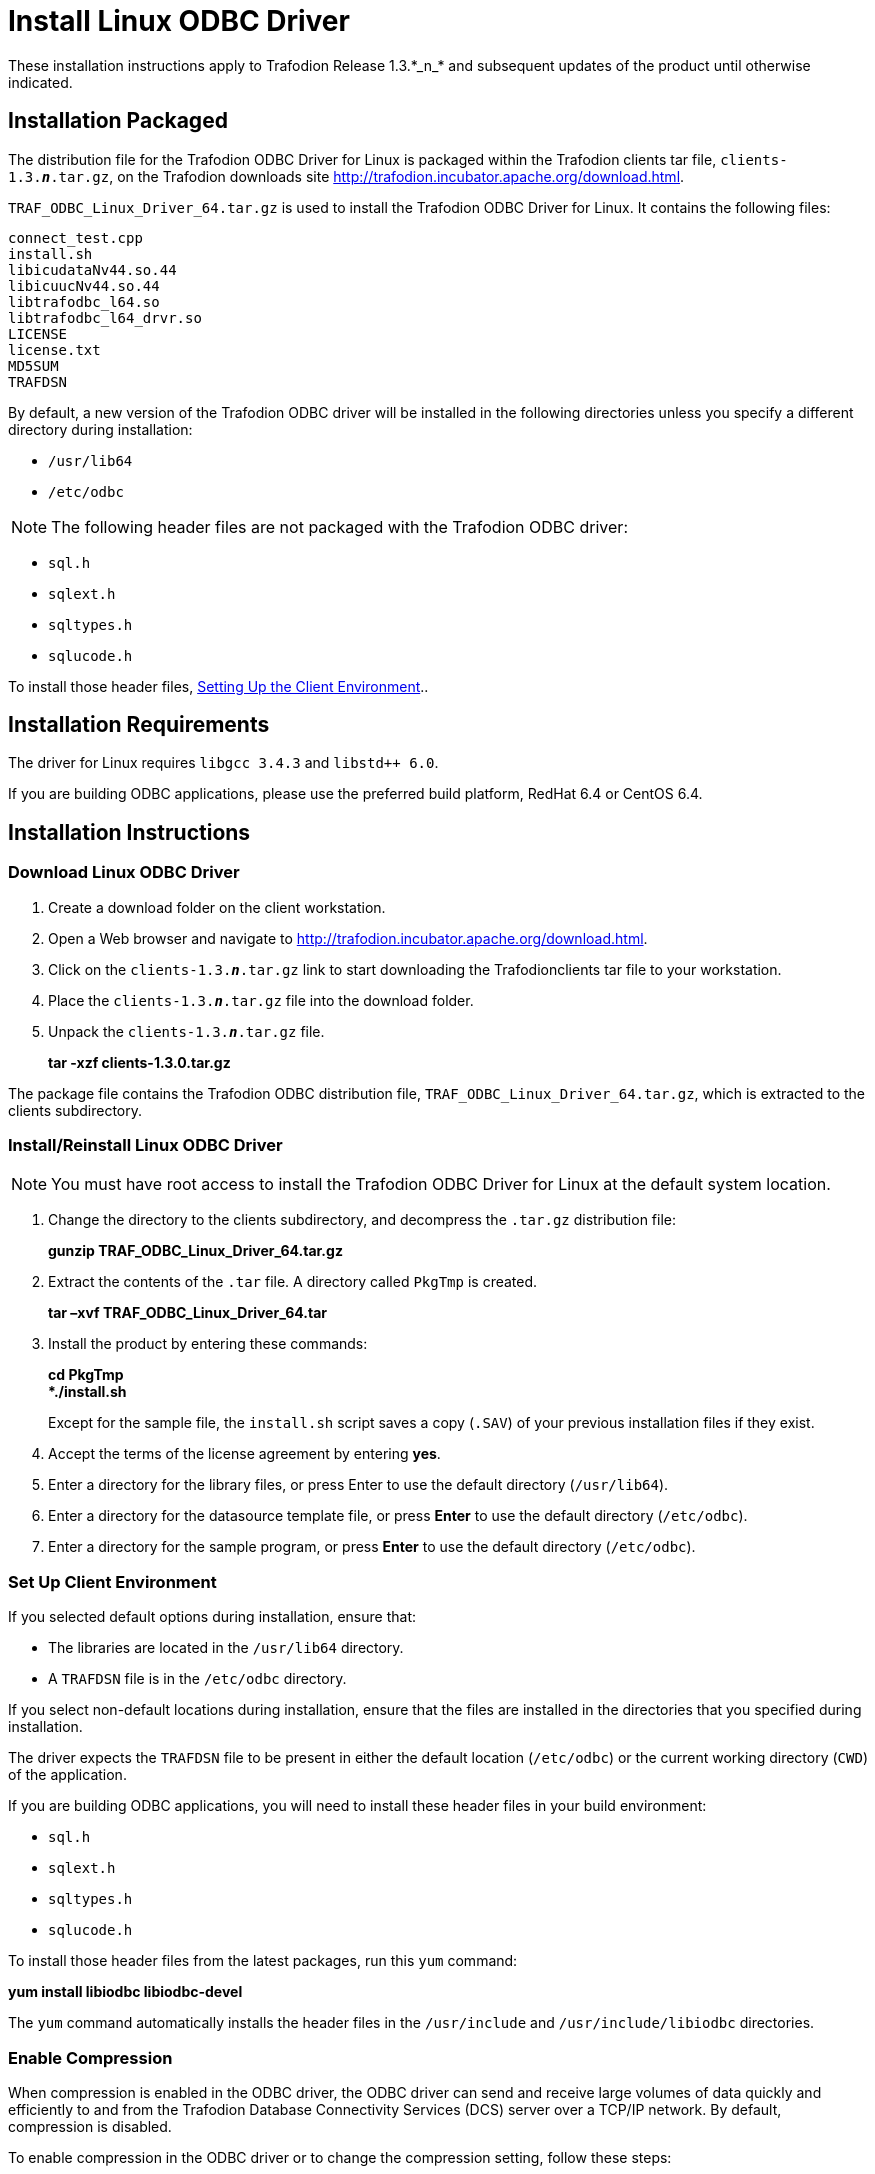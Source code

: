 ////
/**
 *@@@ START COPYRIGHT @@@
 * Licensed to the Apache Software Foundation (ASF) under one
 * or more contributor license agreements.  See the NOTICE file
 * distributed with this work for additional information
 * regarding copyright ownership.  The ASF licenses this file
 * to you under the Apache License, Version 2.0 (the
 * "License"); you may not use this file except in compliance
 * with the License.  You may obtain a copy of the License at
 *
 *     http://www.apache.org/licenses/LICENSE-2.0
 *
 * Unless required by applicable law or agreed to in writing, software
 * distributed under the License is distributed on an "AS IS" BASIS,
 * WITHOUT WARRANTIES OR CONDITIONS OF ANY KIND, either express or implied.
 * See the License for the specific language governing permissions and
 * limitations under the License.
 * @@@ END COPYRIGHT @@@
 */
////

= Install Linux ODBC Driver
These installation instructions apply to Trafodion Release 1.3.*_n_* and subsequent updates of the product until otherwise indicated.

== Installation Packaged

The distribution file for the Trafodion ODBC Driver for Linux is packaged within the Trafodion clients tar file,
`clients-1.3.*_n_*.tar.gz`, on the Trafodion downloads site http://trafodion.incubator.apache.org/download.html.

`TRAF_ODBC_Linux_Driver_64.tar.gz` is used to install the Trafodion ODBC Driver for Linux. It contains the following files:

====
```
connect_test.cpp 
install.sh 
libicudataNv44.so.44 
libicuucNv44.so.44 
libtrafodbc_l64.so 
libtrafodbc_l64_drvr.so 
LICENSE 
license.txt 
MD5SUM 
TRAFDSN 
```
====

By default, a new version of the Trafodion ODBC driver will be installed in the following directories unless you specify a different directory
during installation:

* `/usr/lib64`
* `/etc/odbc`

NOTE: The following header files are not packaged with the Trafodion ODBC driver:

* `sql.h`
* `sqlext.h`
* `sqltypes.h`
* `sqlucode.h`

To install those header files, <<win_odbc_client_env, Setting Up the Client Environment>>..

<<<
== Installation Requirements

The driver for Linux requires `libgcc 3.4.3` and `libstd++ 6.0`.

If you are building ODBC applications, please use the preferred build platform, RedHat 6.4 or CentOS 6.4.

== Installation Instructions

=== Download Linux ODBC Driver

1.  Create a download folder on the client workstation.
2.  Open a Web browser and navigate to http://trafodion.incubator.apache.org/download.html.
3.  Click on the `clients-1.3.*_n_*.tar.gz` link to start downloading the Trafodionclients tar file to your workstation.
4.  Place the `clients-1.3.*_n_*.tar.gz` file into the download folder.
5.  Unpack the `clients-1.3.*_n_*.tar.gz` file.
+
====
*tar -xzf clients-1.3.0.tar.gz*
====

The package file contains the Trafodion ODBC distribution file, `TRAF_ODBC_Linux_Driver_64.tar.gz`, which is extracted to the clients subdirectory.

=== Install/Reinstall Linux ODBC Driver

NOTE: You must have root access to install the Trafodion ODBC Driver for Linux at the default system location.

1.  Change the directory to the clients subdirectory, and decompress the `.tar.gz` distribution file:
+
====
*gunzip TRAF_ODBC_Linux_Driver_64.tar.gz*
====
2.  Extract the contents of the `.tar` file. A directory called `PkgTmp` is created.
+
====
*tar –xvf TRAF_ODBC_Linux_Driver_64.tar*
====
+
<<<

3.  Install the product by entering these commands:
+
====
*cd PkgTmp +
*./install.sh*
====
+
Except for the sample file, the `install.sh` script saves a copy (`.SAV`) of your previous installation files if they exist.
4.  Accept the terms of the license agreement by entering *yes*.
5.  Enter a directory for the library files, or press Enter to use the default directory (`/usr/lib64`).
6.  Enter a directory for the datasource template file, or press *Enter* to use the default directory (`/etc/odbc`).
7.  Enter a directory for the sample program, or press *Enter* to use the default directory (`/etc/odbc`).

=== Set Up Client Environment

If you selected default options during installation, ensure that:

* The libraries are located in the `/usr/lib64` directory.
* A `TRAFDSN` file is in the `/etc/odbc` directory.

If you select non-default locations during installation, ensure that the files are installed in the directories that you specified during
installation.

The driver expects the `TRAFDSN` file to be present in either the default location (`/etc/odbc`) or the current working directory (`CWD`) of the
application.

If you are building ODBC applications, you will need to install these header files in your build environment:

* `sql.h`
* `sqlext.h`
* `sqltypes.h`
* `sqlucode.h`

To install those header files from the latest packages, run this `yum` command:

====
*yum install libiodbc libiodbc-devel*
====

The `yum` command automatically installs the header files in the `/usr/include` and `/usr/include/libiodbc` directories.

<<<
=== Enable Compression

When compression is enabled in the ODBC driver, the ODBC driver can send and receive large volumes of data quickly and efficiently to and from
the Trafodion Database Connectivity Services (DCS) server over a TCP/IP network. By default, compression is disabled.

To enable compression in the ODBC driver or to change the compression setting, follow these steps:

* If you are using the Trafodion ODBC driver manager, add
+
====
*Compression = _compression-level_*
====
+
to the `DSN` section of `TRAFDSN` file.

* If you are using a third-party driver manager, such as unixODBC, add
+
====
*Compression = _compression-level_*
====
+
to the `DSN` section of the `odbc.ini` file.

The `_compression-level_` is one of these values:

* `SYSTEM_DEFAULT`, which is the same as no compression
* `no compression`
* `best speed`
* `best compression`
* `balance`
* An integer from `0` to `9`, with `0` being `no compression` and `9` being the `maximum available compression`

<<<
=== Use Third-Party Driver Manager

NOTE: For better performance, we recommend that you use at least version `2.3._x_` of unixODBC.

* If you are using an external driver manager, you must point to `libtrafodbc_drvr64.so` and not to `libtrafodbc64.so`.
* The driver, `libtrafodbc_l64_drvr.so`, has been verified with iODBC and unixODBC driver managers.
* These driver managers, as well as documentation, can be found at these Web sites:
* http://www.iodbc.org/
* http://www.unixodbc.org/
* For information on the necessary data-source configuration options, you will need to add to the respective configuration files (for example,
to `odbc.ini`).

=== Run Sample Program (`connect_test`)

NOTE: The examples after each step assume that you have default installation directories.

If you have a previous version of the Trafodion ODBC driver installed, you need to re-link your existing application to ensure that you pick up
the correct version of the driver. If you are unsure of the version, check the version of your application with this command:

====
*ldd _object-file_*
====

1.  Move to the directory where you installed the sample program:
+
====
*cd /etc/odbc*
====
2.  Set the environment variable `LD_LIBRARY_PATH`:
+
====
*export LD_LIBRARY_PATH=_<path-to-odbc-library-files or /usr/lib64>_*
====
+
<<<

3.  In the `/etc/odbc/TRAFDSN` file, add the correct IP address to the `Server` parameter for the `Default_DataSource`.
+
*Example*
+
====
`[Default_DataSource]` +
`Description = Default Data Source` +
`Catalog = TRAFODION` +
`Schema = SEABASE` +
`DataLang = 0` +
`FetchBufferSize = SYSTEM_DEFAULT` +
`Server = TCP:1.2.3.4:37800` <- _Set IP Address_ +
`SQL_ATTR_CONNECTION_TIMEOUT = SYSTEM_DEFAULT` +
`SQL_LOGIN_TIMEOUT = SYSTEM_DEFAULT` +
`SQL_QUERY_TIMEOUT = NO_TIMEOUT`
====
4.  Compile the sample program.
+
====
*g++ -g connect_test.cpp -L/usr/lib64 -I/usr/include/odbc -ltrafodbc64 -o connect_test*
====

5.  Run the sample program:
+
====
*./connect_test -d Default_DataSource -u _username_ -p _password_*
====

If the sample program runs successfully, you should see output similar to the following:

====
```
Using Connect String: DSN=Default_DataSource;UID=username;PWD=****;
Connect Test Passed...
```
====

<<<
[[linux_odbc_run_basicsql]]
=== Run Sample Program (`basicsql`)

NOTE: The Basic SQL sample program is not currently bundled with the ODBC Linux driver. To obtain the source code for this program, see
<<odbc_sample_program, `basicsql` (Sample ODBC Program)>>.

If you have a previous version of the Trafodion ODBC driver installed, you need to re-link your existing application to ensure that you pick up
the correct version of the driver. If you are unsure of the version, check the version of your application with this command:

====
*ldd _object-file_*
====

1.  Move to the directory where you put the `basicsql.cpp` file.
2.  Set the environment variable `LD_LIBRARY_PATH`:
+
====
*export LD_LIBRARY_PATH=_<path-to-odbc-driver-dlls>_*
====
3.  In the `/etc/odbc/TRAFDSN` file, add the correct IP address to the `Server` parameter for the `Default_DataSource`. For example:
+
*Example*
+
====
`[Default_DataSource]` +
`Description = Default Data Source` +
`Catalog = TRAFODION` +
`Schema = SEABASE` +
`DataLang = 0` +
`FetchBufferSize = SYSTEM_DEFAULT` +
`Server = TCP:1.2.3.4:37800` <- _Set IP Address_ +
`SQL_ATTR_CONNECTION_TIMEOUT = SYSTEM_DEFAULT` +
`SQL_LOGIN_TIMEOUT = SYSTEM_DEFAULT` +
`SQL_QUERY_TIMEOUT = NO_TIMEOUT`
====

4.  Compile the sample program.
+
====
*g++ -g basicsql.cpp -L. -I. -ltrafodbc64 -o basicsql*
====
5.  Run the sample program:
+
====
`basicsql Default_DataSource _username password_`
====

<<<
If the sample program runs successfully, you should see output similar to the following:

====
```
Using Connect String: DSN=Default_DataSource;UID=user1;PWD=pwd1;
Successfully connected using SQLDriverConnect.
Drop sample table if it exists... Creating sample table TASKS...
Table TASKS created using SQLExecDirect.
Inserting data using SQLBindParameter, SQLPrepare, SQLExecute Data
Data inserted.
Fetching data using SQLExecDirect, SQLFetch, SQLGetData
Data selected: 1000 CREATE REPORTS 2014-3-22
Basic SQL ODBC Test Passed!
```
====
